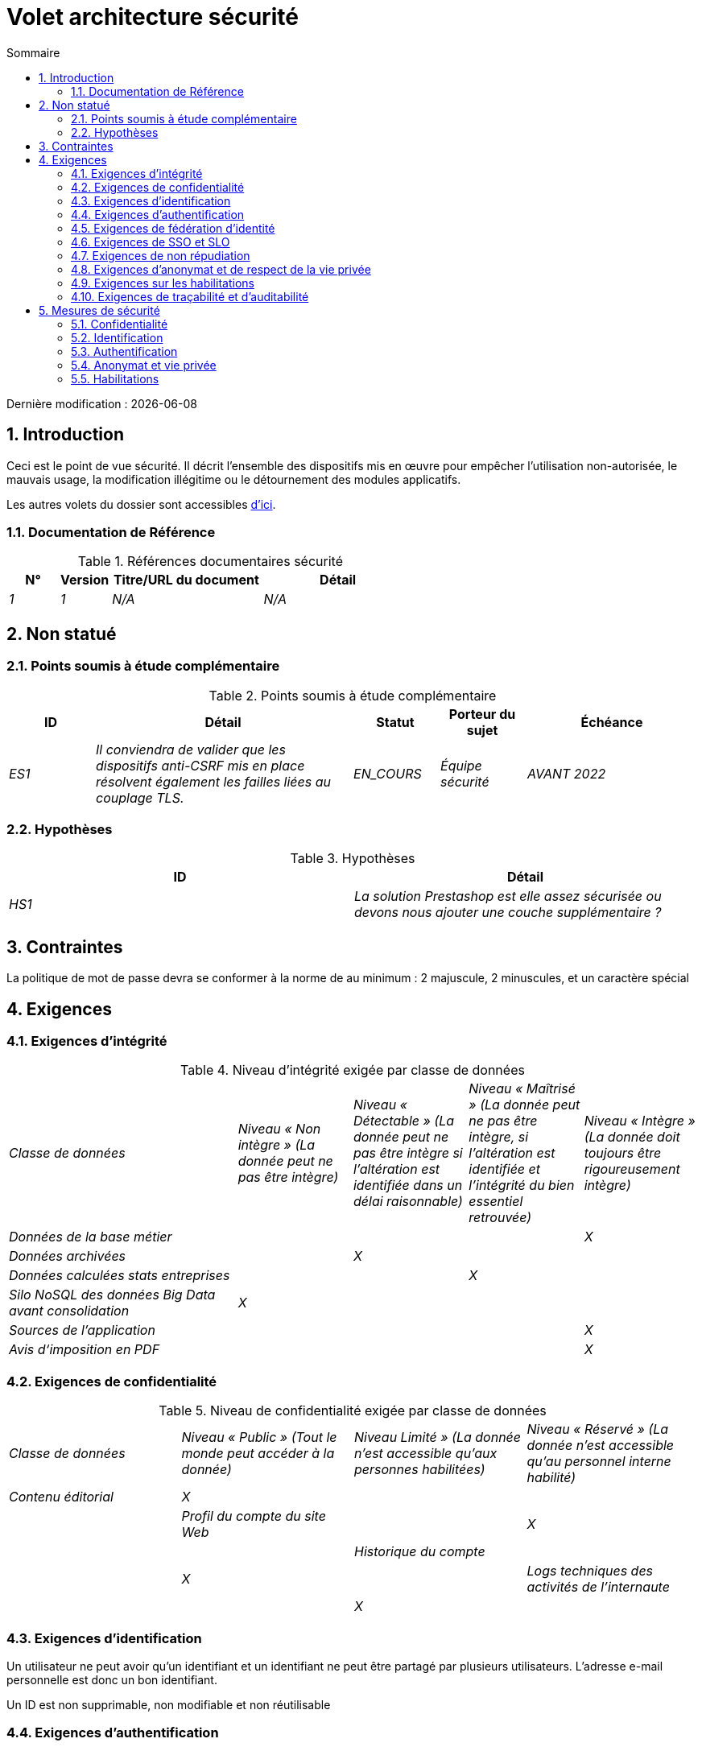 
= Volet architecture sécurité
:sectnumlevels: 4
:toclevels: 4
:sectnums: 4
:toc: left
:icons: font
:toc-title: Sommaire

Dernière modification : {docdate}

== Introduction

Ceci est le point de vue sécurité. Il décrit l'ensemble des dispositifs mis en œuvre pour empêcher l'utilisation non-autorisée, le mauvais usage, la modification illégitime ou le détournement des modules applicatifs.

Les autres volets du dossier sont accessibles link:./README.adoc[d'ici].

=== Documentation de Référence

.Références documentaires sécurité
[cols="1e,1e,3e,3e"]
|====
|N°|Version|Titre/URL du document|Détail

|1|1|N/A|N/A

|====

== Non statué

=== Points soumis à étude complémentaire

.Points soumis à étude complémentaire
[cols="1e,3e,1e,1e,2e"]
|====
|ID|Détail|Statut|Porteur du sujet | Échéance

|ES1
|Il conviendra de valider que les dispositifs anti-CSRF mis en place résolvent également les failles liées au couplage TLS.
|EN_COURS
|Équipe sécurité
|AVANT 2022

|====

=== Hypothèses

.Hypothèses
[cols="e,e"]
|====
|ID|Détail

|HS1
|La solution Prestashop est elle assez sécurisée ou devons nous ajouter une couche supplémentaire ?
|====

== Contraintes
La politique de mot de passe devra se conformer à la norme de au minimum : 2 majuscule, 2 minuscules, et un caractère spécial

== Exigences

=== Exigences d'intégrité

.Niveau d'intégrité exigée par classe de données
[cols='2e,1e,1e,1e,1e']
|====
|Classe de données
|Niveau « Non intègre » ([small]#La donnée peut ne pas être intègre)#
|Niveau « Détectable » ([small]#La donnée peut ne pas être intègre si l'altération est identifiée dans un délai raisonnable)#
|Niveau « Maîtrisé » ([small]#La donnée peut ne pas être intègre, si l'altération est identifiée et l'intégrité du bien essentiel retrouvée)#
|Niveau « Intègre » ([small]#La donnée doit toujours être rigoureusement intègre)#

|Données de la base métier
|
|
|
|X

|Données archivées
|
|X
|
|

|Données calculées stats entreprises
|
|
|X
|

|Silo NoSQL des données Big Data avant consolidation
|X
|
|
|

|Sources de l’application
|
|
|
|X

|Avis d‘imposition en PDF
|
|
|
|X
|====

=== Exigences de confidentialité

.Niveau de confidentialité exigée par classe de données
[cols="e,e,e,e"]
|====
|Classe de données | Niveau « Public » ([small]#Tout le monde peut accéder à la donnée)#
|Niveau Limité » ([small]#La donnée n’est accessible qu’aux personnes habilitées)#
|Niveau « Réservé » ([small]#La donnée n’est accessible qu’au personnel interne habilité)#

|Contenu éditorial
|X
|
|
|

|Profil du compte du site Web
|
|X
|
|

|Historique du compte
|
|
|X
|

|Logs techniques des activités de l’internaute
|
|
|X
|
|====

[[exigences-identification]]
=== Exigences d'identification
Un utilisateur ne peut avoir qu’un identifiant et un identifiant ne peut être partagé par plusieurs utilisateurs. L'adresse e-mail personnelle est donc un bon identifiant.

Un ID est non supprimable, non modifiable et non réutilisable

[[exigences-authentification]]
=== Exigences d'authentification

Les facteurs d’authentification requis en fonction des situations sont (on peut exiger plusieurs occurrences du même facteur, utiliser autant de croix) :

.Exigence d'authentification par cas d'utilisation
[cols="e,e,e,e,e,e,e,e"]
|====
|Cas d’authentification
|Mot de passe respectant la politique de mot de passe P
|Clé publique ssh connue
|OTP par Token
|Biométrie
|Connaissance de données métier
|E-mail d’activation
|Délégation d’authentification

|Utilisateur déjà inscrit
|X||||||

|Création d’un compte
|||||XX|X|

|Modification du mot de passe
|X|||||X|

|Accès aux logs
||X|||||

|Ajout d’un bénéficiaire de virement
|X||X||||

|Application mobile Y
|||||||X
|====

[[exigence-federation-identite]]
=== Exigences de fédération d’identité
L’identification et l’authentification seront externalisés au fournisseur d’identité Auth0 pour simplifier la gestion de la sécurité et réduire les coûts de développement et d’exploitation.

=== Exigences de SSO et SLO
Cette application Web métier devra fournir une authentification unique mutualisée avec celle des autres applications de l’intranet : une fois authentifié sur l’une des applications, l’agent ne doit pas avoir à se reconnecter (jusqu'à expiration de sa session). De même, une déconnexion depuis l’une des applications doit assurer la déconnexion de toutes les applications de l’intranet.

=== Exigences de non répudiation

.Besoins de non-répudiation
[cols="e,e,e"]
|===
|Donnée signée|Origine du certificat client|Origine du certificat serveur

|Déclaration d’impôt sur le revenu (données X, Y et Z)
|PKI de l’administration fiscale
|Verisign
|===

[[exigence-anonymat]]
=== Exigences d'anonymat et de respect de la vie privée

Par soucis de confidentialité en cas d’intrusion informatique, certaines données sont cryptées.

Aucune donnée raciale, politique, syndicales, religieuse ou d’orientation sexuelle ne pourra être stockée sous quelque forme que ce soit dans le SI.

En application du RGPD, un consentement explicite des utilisateurs dans la conservation de leurs données personnelles sera proposé.

=== Exigences sur les habilitations
Les personnes non connectées auront accès à tous les privilèges en lecture seule

L’application s’appuiera sur une gestion des autorisations matricielle de type [rôles] -> [groupes ou utilisateurs] comme décrit plus bas. Le détail des autorisations sera donnée dans les SFD.

====
.Exemple de matrice de rôles
[cols="e,e,e,e"]
|===
|_Groupe ou utilisateur_|_Rôle_ `suppression`|_Rôle_ `administration`|_Rôle_ `consultation données de base`

|Groupe `g_usagers`
|
|
|X

|Groupe `@anonyme`
|
|
|

|Groupe `g_admin`
|X
|X
|X

|Utilisateur `xyz`
|X
|
|X
|===

====

[[exigences-tracabilite]]
=== Exigences de traçabilité et d'auditabilité
Toute intrusion dans le SI devra être détectée (dans la mesure du possible).

Nous devons pouvoir reconstituer l’historique du dossier de tout patient à n’importe quelle date.


.Données à conserver pour preuves
[cols="e,e,e"]
|===
|Donnée|Objectif|Durée de rétention

|Log complet (IP, heure GMT, détail) des commandes passées sur le site
|Prouver que la commande a bien été passée
|1 an

|Date et contenu du mail de confirmation
|Prouver que le mail de confirmation a bien été envoyé
|2 ans

|Avis d’imposition primitif avec signature numérique
|Conserver le montant et de l’impôt.
|5 ans
|===

== Mesures de sécurité

=== Confidentialité

Dispositifs répondant aux <<Exigences de confidentialité>> :

.Mesures pour assurer le niveau de confidentialité demandé
[cols="e,e,e"]
|===
|Classe de données|Niveau exigé|Mesures

|Contenu éditorial
|Public
|Aucune, contenu en HTTP et HTTPS, pas d’authentification

|Profil du compte du site Web
|Limité
|L’accès à ce contenu nécessite une authentification réussie par login/mot de passe

|Historique du compte
|Réservé
|L’accès à ce contenu est réservé aux exploitants habilités, uniquement via des requêtes PL/SQL de la base de données

|Logs des activités de l’internaute
|Réservé
|L’accès aux fichiers de log est réservé aux exploitants habilités (accès SSH à la machine M et mot de passe Unix)
|===

=== Identification

Dispositifs répondant aux exigences d'identification :

Pour assurer la non réutilisation des ID des comptes supprimés, une table d’historique sera ajoutée dans l’application et requêtée avant toute création de nouveau compte._

=== Authentification

Dispositifs répondant aux exigences d'authentification :

L’authentification des internautes inscrits se fera par login/mot de passe (respectant la politique de mot de passe défini plus haut)
Les mots de passe ne seront en aucun cas conservés mais stockés sous la forme de digest bcrypt.


=== Anonymat et vie privée

Dispositifs répondant aux exigences d'anonymat et de respect de la vie privée:

Un audit interne sera mené une fois par an sur le contenu des données en base et les extractions à destination des partenaires.

Le bandeau d’acceptation des cookies sera mis en ouvre sur toutes les pages de l’application React.

=== Habilitations

La gestion des autorisations sera gérée applicativement et stockée dans la base applicative PostgreSQL. Ces tables seront décrites dans le dossier de spécification.
